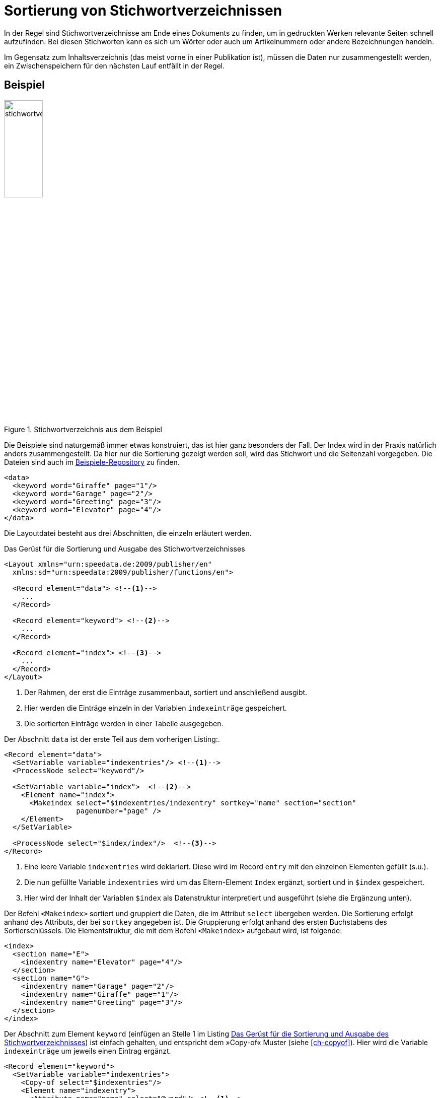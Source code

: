 [[ch-indexerstellen,Stichwortverzeichnisse]]
= Sortierung von Stichwortverzeichnissen

In der Regel sind Stichwortverzeichnisse am Ende eines Dokuments zu finden, um in gedruckten Werken relevante Seiten schnell aufzufinden.
Bei diesen Stichworten kann es sich um Wörter oder auch um Artikelnummern oder andere Bezeichnungen handeln.

Im Gegensatz zum Inhaltsverzeichnis (das meist vorne in einer Publikation ist), müssen die Daten nur zusammengestellt werden, ein Zwischenspeichern für den nächsten Lauf entfällt in der Regel.

[discrete]
== Beispiel

.Stichwortverzeichnis aus dem Beispiel
image::stichwortverzeichnis.png[width=30%,scaledwidth=50%]

Die Beispiele sind naturgemäß immer etwas konstruiert, das ist hier ganz besonders der Fall.
Der Index wird in der Praxis natürlich anders zusammengestellt.
Da hier nur die Sortierung gezeigt werden soll, wird das Stichwort und die Seitenzahl vorgegeben. Die Dateien sind auch im https://github.com/speedata/examples/tree/master/technical/index[Beispiele-Repository] zu finden.

[source, xml]
-------------------------------------------------------------------------------
<data>
  <keyword word="Giraffe" page="1"/>
  <keyword word="Garage" page="2"/>
  <keyword word="Greeting" page="3"/>
  <keyword word="Elevator" page="4"/>
</data>
-------------------------------------------------------------------------------

Die Layoutdatei besteht aus drei Abschnitten, die einzeln erläutert werden.

[[lst-stichwort-geruest]]
.Das Gerüst für die Sortierung und Ausgabe des Stichwortverzeichnisses
[source, xml]
-------------------------------------------------------------------------------
<Layout xmlns="urn:speedata.de:2009/publisher/en"
  xmlns:sd="urn:speedata:2009/publisher/functions/en">

  <Record element="data"> <!--1-->
    ...
  </Record>

  <Record element="keyword"> <!--2-->
    ...
  </Record>

  <Record element="index"> <!--3-->
    ...
  </Record>
</Layout>
-------------------------------------------------------------------------------
<1> Der Rahmen, der erst die Einträge zusammenbaut, sortiert und anschließend ausgibt.
<2> Hier werden die Einträge einzeln in der Variablen `indexeinträge` gespeichert.
<3> Die sortierten Einträge werden in einer Tabelle ausgegeben.

Der Abschnitt `data` ist der erste Teil aus dem vorherigen Listing:.

[source, xml,indent=0]
-------------------------------------------------------------------------------
  <Record element="data">
    <SetVariable variable="indexentries"/> <!--1-->
    <ProcessNode select="keyword"/>

    <SetVariable variable="index">  <!--2-->
      <Element name="index">
        <Makeindex select="$indexentries/indexentry" sortkey="name" section="section"
                   pagenumber="page" />
      </Element>
    </SetVariable>

    <ProcessNode select="$index/index"/>  <!--3-->
  </Record>
-------------------------------------------------------------------------------
<1> Eine leere Variable `indexentries` wird deklariert. Diese wird im Record `entry` mit den einzelnen Elementen gefüllt (s.u.).
<2> Die nun gefüllte Variable `indexentries` wird um das Eltern-Element `Index` ergänzt, sortiert und in `$index` gespeichert.
<3> Hier wird der Inhalt der Variablen `$index` als Datenstruktur interpretiert und ausgeführt (siehe die Ergänzung unten).


Der Befehl `<Makeindex>` sortiert und gruppiert die Daten, die im Attribut `select` übergeben werden. Die Sortierung erfolgt anhand des Attributs, der bei `sortkey` angegeben ist. Die Gruppierung erfolgt anhand des ersten Buchstabens des Sortierschlüssels. Die Elementstruktur, die mit dem Befehl `<Makeindex>` aufgebaut wird, ist folgende:


[source, xml]
-------------------------------------------------------------------------------
<index>
  <section name="E">
    <indexentry name="Elevator" page="4"/>
  </section>
  <section name="G">
    <indexentry name="Garage" page="2"/>
    <indexentry name="Giraffe" page="1"/>
    <indexentry name="Greeting" page="3"/>
  </section>
</index>
-------------------------------------------------------------------------------



Der Abschnitt zum Element `keyword` (einfügen an Stelle 1 im Listing <<lst-stichwort-geruest>>) ist einfach gehalten, und entspricht dem »Copy-of« Muster (siehe <<ch-copyof>>). Hier wird die Variable `indexeinträge` um jeweils einen Eintrag ergänzt.


[source, xml,indent=0]
-------------------------------------------------------------------------------
  <Record element="keyword">
    <SetVariable variable="indexentries">
      <Copy-of select="$indexentries"/>
      <Element name="indexentry">
        <Attribute name="name" select="@word"/> <!--1-->
        <Attribute name="page" select="@page"/>
      </Element>
    </SetVariable>
  </Record>
-------------------------------------------------------------------------------
<1> In der aktuellen Publisher-Version muss der Eintrag, der sortiert wird, in einem Attribut mit dem Namen `name` gespeichert werden.


Im letzten Teil wird die Tabelle ausgegeben (einfügen an Stelle 3 im Listing <<lst-stichwort-geruest>>).
Für jeden Abschnitt (Element `section` in `<Makeindex>`) wird eine Zeile in Hellgrau ausgegeben mit dem Sortierschlüssel.
Anschließend wird für jeden Eintrag innerhalb dieses Abschnittes eine Zeile mit dem Namen des Eintrags und der Seitenzahl ausgegeben.

[source, xml,indent=0]
-------------------------------------------------------------------------------
  <Record element="index">
    <PlaceObject column="1">
      <Table width="3" stretch="max">
        <ForAll select="section">
          <Tr break-below="no" top-distance="10pt">
            <Td colspan="2" background-color="lightgray">
              <Paragraph><Value select="@name"></Value></Paragraph>
            </Td>
          </Tr>
          <ForAll select="indexentry">
            <Tr>
              <Td>
                <Paragraph><Value select="@name"/></Paragraph>
              </Td>
              <Td align="right">
                <Paragraph><Value select="@page"/></Paragraph>
              </Td>
            </Tr>
          </ForAll>
        </ForAll>
      </Table>
    </PlaceObject>
  </Record>
-------------------------------------------------------------------------------


// Ende
